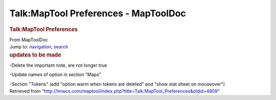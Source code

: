 =====================================
Talk:MapTool Preferences - MapToolDoc
=====================================

.. contents::
   :depth: 3
..

.. container:: noprint
   :name: mw-page-base

.. container:: noprint
   :name: mw-head-base

.. container:: mw-body
   :name: content

   .. container:: mw-indicators

   .. rubric:: Talk:MapTool Preferences
      :name: firstHeading
      :class: firstHeading

   .. container:: mw-body-content
      :name: bodyContent

      .. container::
         :name: siteSub

         From MapToolDoc

      .. container::
         :name: contentSub

      .. container:: mw-jump
         :name: jump-to-nav

         Jump to: `navigation <#mw-head>`__, `search <#p-search>`__

      .. container:: mw-content-ltr
         :name: mw-content-text

         .. rubric:: updates to be made
            :name: updates-to-be-made

         -Delete the important note, are not longer true

         -Update names of option in section "Maps"

         -Section "Tokens" (add "option warm when tokens are deleted"
         and "show stat sheet on mouseover")

      .. container:: printfooter

         Retrieved from
         "http://lmwcs.com/maptool/index.php?title=Talk:MapTool_Preferences&oldid=4809"

